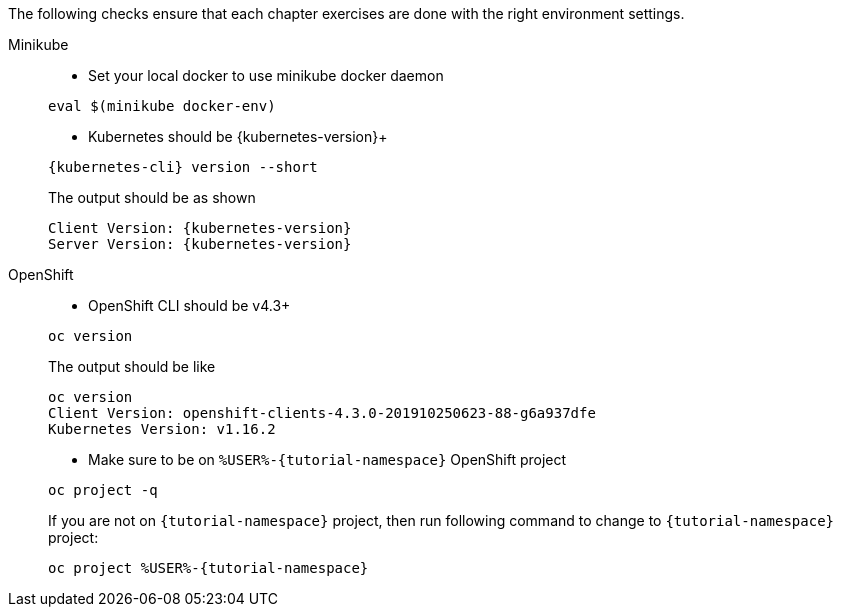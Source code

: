 
The following checks ensure that each chapter exercises are done with the right environment settings.

[tabs]
====
Minikube::
+
--
* Set your local docker to use minikube docker daemon

[#minikube-set-env]
[.console-input]
[source,bash,subs="+macros,+attributes"]
----
eval $(minikube docker-env)
----

* Kubernetes should be {kubernetes-version}+

[#kubectl-version]
[.console-input]
[source,bash,subs="+macros,+attributes"]
----
{kubernetes-cli} version --short
----

The output should be as shown 

[source,bash,subs="attributes+"]
[.console-output]
----
Client Version: {kubernetes-version}
Server Version: {kubernetes-version}
----
--
OpenShift::
+
--
* OpenShift CLI should be v4.3+

[#oc-version]
[.console-input]
[source,bash,subs="+macros,+attributes"]
----
oc version 
----

The output should be like

[source,bash]
[.console-output]
----
oc version
Client Version: openshift-clients-4.3.0-201910250623-88-g6a937dfe
Kubernetes Version: v1.16.2
----

* Make sure to be on `%USER%-{tutorial-namespace}` OpenShift project

[#right-openshift-project]
[.console-input]
[source,bash,subs="+macros,+attributes"]
----
oc project -q 
----

If you are not on `{tutorial-namespace}` project, then run following command to change to `{tutorial-namespace}` project:

[#change-to-openshift-project]
[.console-input]
[source,bash,subs="+macros,+attributes"]
----
oc project %USER%-{tutorial-namespace}
----
--
====
